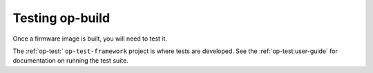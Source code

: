 Testing op-build
================

Once a firmware image is built, you will need to test it.

The :ref:`op-test:` ``op-test-framework`` project is where tests are
developed. See the :ref:`op-test:user-guide` for documentation on running
the test suite.
